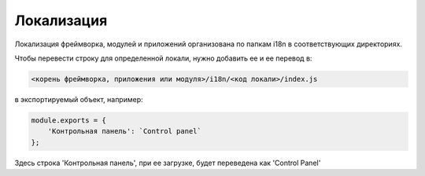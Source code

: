 Локализация
===========

Локализация фреймворка, модулей и приложений организована по папкам i18n в соответствующих директориях.

Чтобы перевести строку для определенной локали, нужно добавить ее и ее перевод в:

.. code-block:: text

    <корень фреймворка, приложения или модуля>/i18n/<код локали>/index.js

в экспортируемый объект, например:

.. code-block:: js

    module.exports = {
        'Контрольная панель': `Control panel`
    };

Здесь строка 'Контрольная панель', при ее загрузке, будет переведена как 'Control Panel'
